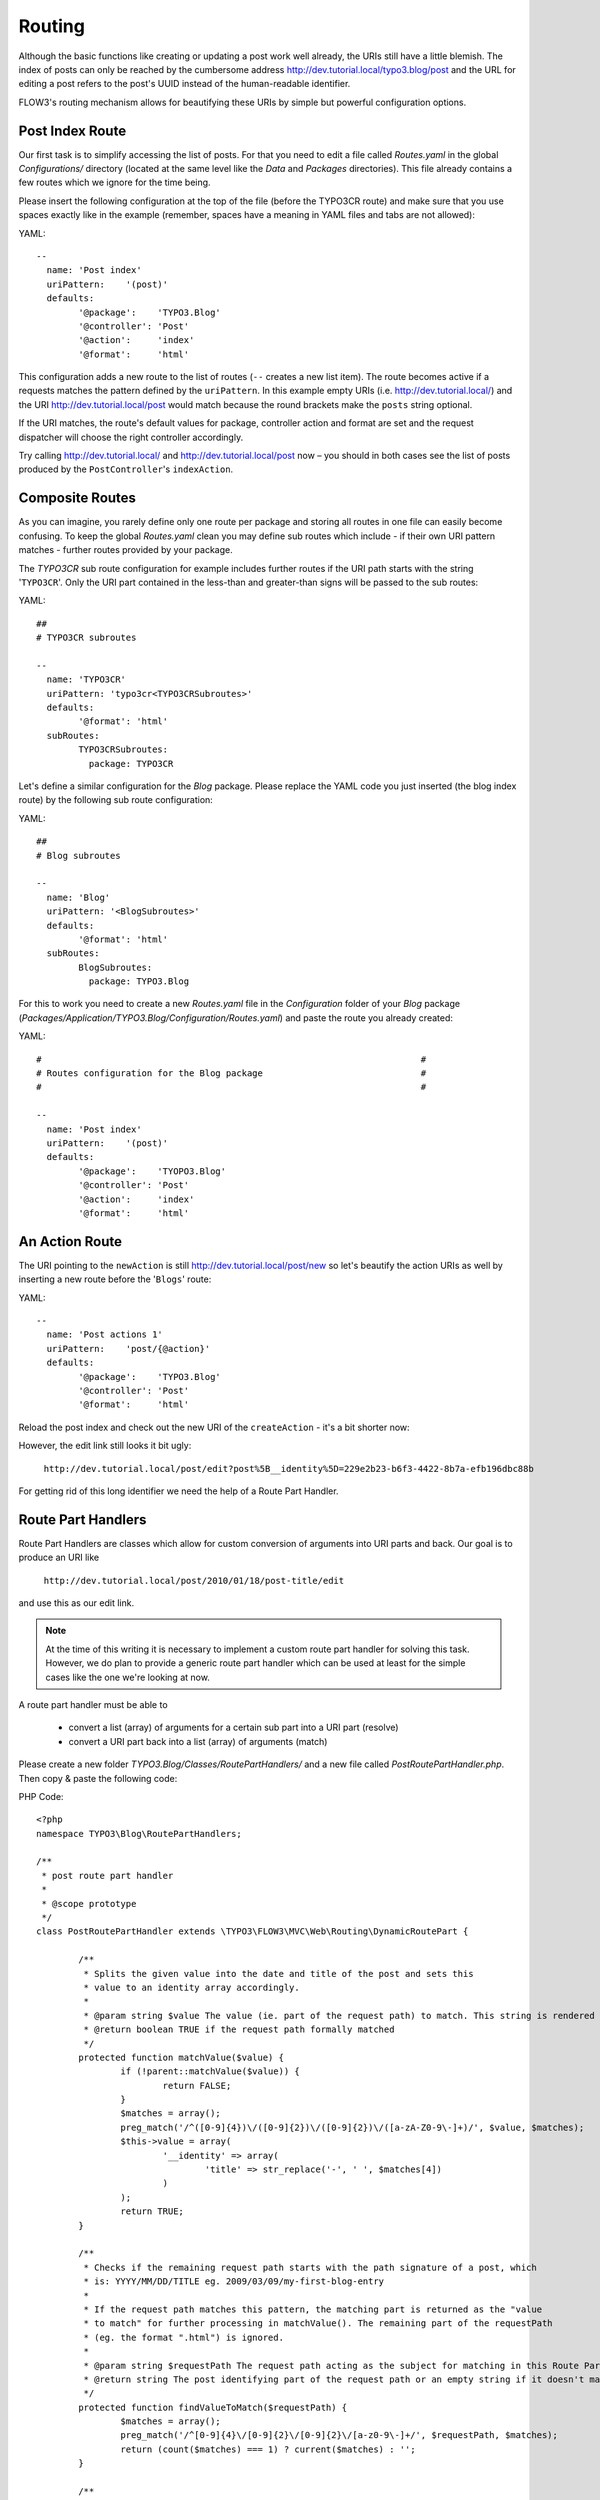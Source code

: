 =======
Routing
=======

Although the basic functions like creating or updating a post work well
already, the URIs still have a little blemish. The index of posts can only be
reached by the cumbersome address http://dev.tutorial.local/typo3.blog/post
and the URL for editing a post refers to the post's UUID instead of the
human-readable identifier.

FLOW3's routing mechanism allows for beautifying these URIs by simple but
powerful configuration options.

Post Index Route
================

Our first task is to simplify accessing the list of posts. For that you need to
edit a file called *Routes.yaml* in the global *Configurations/* directory
(located at the same level like the *Data* and *Packages* directories).
This file already contains a few routes which we ignore for the time being.

Please insert the following configuration at the top of the file (before the
TYPO3CR route) and make sure that you use spaces exactly like in the example
(remember, spaces have a meaning in YAML files and tabs are not allowed):

YAML::

	--
	  name: 'Post index'
	  uriPattern:    '(post)'
	  defaults:
		'@package':    'TYPO3.Blog'
		'@controller': 'Post'
		'@action':     'index'
		'@format':     'html'

This configuration adds a new route to the list of routes (``--`` creates a new
list item). The route becomes active if a requests matches the pattern defined
by the ``uriPattern``. In this example empty URIs
(i.e. http://dev.tutorial.local/) and the URI http://dev.tutorial.local/post
would match because the round brackets make the ``posts`` string optional.

If the URI matches, the route's default values for package, controller action
and format are set and the request dispatcher will choose the right
controller accordingly.

Try calling http://dev.tutorial.local/ and http://dev.tutorial.local/post now –
you should in both cases see the list of posts produced by the
``PostController``'s ``indexAction``.

Composite Routes
================

As you can imagine, you rarely define only one route per package and storing
all routes in one file can easily become confusing. To keep the global
*Routes.yaml* clean you may define sub routes which include - if their own URI
pattern matches - further routes provided by your package.

The *TYPO3CR* sub route configuration for example includes further routes if
the URI path starts with the string '``TYPO3CR``'. Only the URI part contained
in the less-than and greater-than signs will be passed to the sub routes:

YAML::

	##
	# TYPO3CR subroutes

	--
	  name: 'TYPO3CR'
	  uriPattern: 'typo3cr<TYPO3CRSubroutes>'
	  defaults:
		'@format': 'html'
	  subRoutes:
		TYPO3CRSubroutes:
		  package: TYPO3CR

Let's define a similar configuration for the *Blog* package. Please replace
the YAML code you just inserted (the blog index route) by the following sub
route configuration:

YAML::

	##
	# Blog subroutes

	--
	  name: 'Blog'
	  uriPattern: '<BlogSubroutes>'
	  defaults:
		'@format': 'html'
	  subRoutes:
		BlogSubroutes:
		  package: TYPO3.Blog

For this to work you need to create a new *Routes.yaml* file in the
*Configuration* folder of your *Blog* package
(*Packages/Application/TYPO3.Blog/Configuration/Routes.yaml*) and paste the
route you already created:

YAML::

	#                                                                        #
	# Routes configuration for the Blog package                              #
	#                                                                        #

	--
	  name: 'Post index'
	  uriPattern:    '(post)'
	  defaults:
		'@package':    'TYOPO3.Blog'
		'@controller': 'Post'
		'@action':     'index'
		'@format':     'html'

An Action Route
===============

The URI pointing to the ``newAction`` is still http://dev.tutorial.local/post/new
so let's beautify the action URIs as well by inserting a new route before the
'``Blogs``' route:

YAML::

	--
	  name: 'Post actions 1'
	  uriPattern:    'post/{@action}'
	  defaults:
		'@package':    'TYPO3.Blog'
		'@controller': 'Post'
		'@format':     'html'

Reload the post index and check out the new URI of the ``createAction`` - it's
a bit shorter now:

.. image:: /Images/GettingStarted/PostActionRoute1URI.png

However, the edit link still looks it bit ugly:

	``http://dev.tutorial.local/post/edit?post%5B__identity%5D=229e2b23-b6f3-4422-8b7a-efb196dbc88b``

For getting rid of this long identifier we need the help of a Route
Part Handler.

Route Part Handlers
===================

Route Part Handlers are classes which allow for custom conversion of arguments
into URI parts and back. Our goal is to produce an URI like

	``http://dev.tutorial.local/post/2010/01/18/post-title/edit``

and use this as our edit link.

.. note::
	At the time of this writing it is necessary to implement a custom route
	part handler for solving this task. However, we do plan to provide a generic
	route part handler which can be used at least for the simple cases like the
	one we're looking at now.

A route part handler must be able to

	-	convert a list (array) of arguments for a certain sub part into a URI
		part (resolve)
	-	convert a URI part back into a list (array) of arguments (match)

Please create a new folder *TYPO3.Blog/Classes/RoutePartHandlers/* and a new
file called *PostRoutePartHandler.php*. Then copy & paste the following code:

PHP Code::

	<?php
	namespace TYPO3\Blog\RoutePartHandlers;

	/**
	 * post route part handler
	 *
	 * @scope prototype
	 */
	class PostRoutePartHandler extends \TYPO3\FLOW3\MVC\Web\Routing\DynamicRoutePart {

		/**
		 * Splits the given value into the date and title of the post and sets this
		 * value to an identity array accordingly.
		 *
		 * @param string $value The value (ie. part of the request path) to match. This string is rendered by findValueToMatch()
		 * @return boolean TRUE if the request path formally matched
		 */
		protected function matchValue($value) {
			if (!parent::matchValue($value)) {
				return FALSE;
			}
			$matches = array();
			preg_match('/^([0-9]{4})\/([0-9]{2})\/([0-9]{2})\/([a-zA-Z0-9\-]+)/', $value, $matches);
			$this->value = array(
				'__identity' => array(
					'title' => str_replace('-', ' ', $matches[4])
				)
			);
			return TRUE;
		}

		/**
		 * Checks if the remaining request path starts with the path signature of a post, which
		 * is: YYYY/MM/DD/TITLE eg. 2009/03/09/my-first-blog-entry
		 *
		 * If the request path matches this pattern, the matching part is returned as the "value
		 * to match" for further processing in matchValue(). The remaining part of the requestPath
		 * (eg. the format ".html") is ignored.
		 *
		 * @param string $requestPath The request path acting as the subject for matching in this Route Part
		 * @return string The post identifying part of the request path or an empty string if it doesn't match
		 */
		protected function findValueToMatch($requestPath) {
			$matches = array();
			preg_match('/^[0-9]{4}\/[0-9]{2}\/[0-9]{2}\/[a-z0-9\-]+/', $requestPath, $matches);
			return (count($matches) === 1) ? current($matches) : '';
		}

		/**
		 * Resolves the name of the post
		 *
		 * @param \TYPO3\Blog\Domain\Model\Post $value The Post object
		 * @return boolean TRUE if the post could be resolved and stored in $this->value, otherwise FALSE.
		 */
		protected function resolveValue($value) {
			if (!$value instanceof \TYPO3\Blog\Domain\Model\Post) return FALSE;
			$this->value = $value->getDate()->format('Y/m/d/');
			$this->value .= strtolower(str_replace(' ', '-', $value->getTitle()));
			return TRUE;
		}
	}
	?>

The method ``resolveValue`` will later receive a ``Post`` object which its
supposed to convert into a string suitable for being used in the URI.
What this ``resolveValue`` implementation does is use the post's date and title
as the URI path segment.

The ``matchValue`` method on the other hand receives a part of the URI path
which has been requested by the user. This part will be the posts's date and
title as it was found in the URI. For FLOW3 being able to recognize that the
route part value needs to be converted into an object, a special ``__identity``
array needs to be created which in the end contains the ``Post`` properties.

Don't worry if you don't understand this mechanism on the first glance, it
really is an advanced topic. But we want beautified URIs from the beginning,
don't we?

Now that you have created a custom route part handler we need to include it
into our routes configuration:

YAML::

	#                                                                        #
	# Routes configuration for the Blog package                              #
	#                                                                        #

	--
	  name: 'Post actions 2'
	  uriPattern:    'post/{post}/{@action}'
	  defaults:
		'@package':    'TYPO3.Blog'
		'@controller': 'Post'
		'@format':     'html'
	  routeParts:
		post:
		  handler: TYPO3\Blog\RoutePartHandlers\PostRoutePartHandler

	--
	  name: 'Post actions 1'
	  uriPattern:    'post/{@action}'
	  defaults:
		'@package':    'TYPO3.Blog'
		'@controller': 'Post'
		'@format':     'html'

	--
	  name: 'Post index'
	  uriPattern:    '(post)'
	  defaults:
		'@package':    'TYPO3.Blog'
		'@controller': 'Post'
		'@action':     'index'
		'@format':     'html'

The "``Post actions 2``" route now handles all actions where a post needs to
be specified (i.e. show, edit, update and delete). In case the requested URI is
``http://dev.tutorial.local/post/2010/01/18/post-title/edit``, the post route part
handler's method ``matchValue`` will be called with the parameter
``2010/01/18/post-title`` which then will be converted to the ``Post`` object
with just that identifier.

Finally, now that you copied and pasted so much code, you should try out the
new routing setup ...

More on Routing
===============

The more an application grows, the more complex routing can become and
sometimes you'll wonder which route FLOW3 eventually chose. One way to get
this information is looking at the log file which is by default
located in *Data/Logs/Web/*:

.. image:: /Images/GettingStarted/RoutingLogTail.png

More information on routing can be found in the :doc:`The Definitive Guide <../PartIII/Routing>`.
